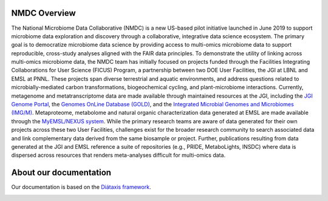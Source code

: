 NMDC Overview
==================

The National Microbiome Data Collaborative (NMDC) is a new US-based pilot initiative launched in June 2019 to support microbiome data exploration and discovery through a collaborative, integrative data science ecosystem. The primary goal is to democratize microbiome data science by providing access to multi-omics microbiome data to support reproducible, cross-study analyses aligned with the FAIR data principles. To demonstrate the utility of linking across multi-omics microbiome data, the NMDC team has initially focused on projects funded through the Facilities Integrating Collaborations for User Science (FICUS) Program, a partnership between two DOE User Facilities, the JGI at LBNL and EMSL at PNNL. These projects span diverse terrestrial and aquatic environments, and address questions related to microbially-mediated carbon transformations, biogeochemical cycling, and plant-microbiome interactions. Currently, metagenome and metatranscriptome data are made available through maintained resources at the JGI, including the `JGI Genome Portal <https://genome.jgi.doe.gov/portal>`_, the `Genomes OnLine Database (GOLD) <https://gold.jgi.doe.gov>`_, and the `Integrated Microbial Genomes and Microbiomes (IMG/M) <https://img.jgi.doe.gov>`_. Metaproteome, metabolome and natural organic characterization data generated at EMSL are made available through the `MyEMSL/NEXUS system <https://search.emsl.pnnl.gov>`_. While the primary research teams are aware of data generated for their own projects across these two User Facilities, challenges exist for the broader research community to search associated data and link complementary data derived from the same biosample or project. Further, publications resulting from data generated at the JGI and EMSL reference a suite of repositories (e.g., PRIDE, MetaboLights, INSDC) where data is dispersed across resources that renders meta-analyses difficult for multi-omics data.

About our documentation
==================

Our documentation is based on the `Diátaxis framework <https://diataxis.fr/>`_. 

.. image:: ../_static/images/overview/diataxis_documentation_graphic.png
   :width: 1000
